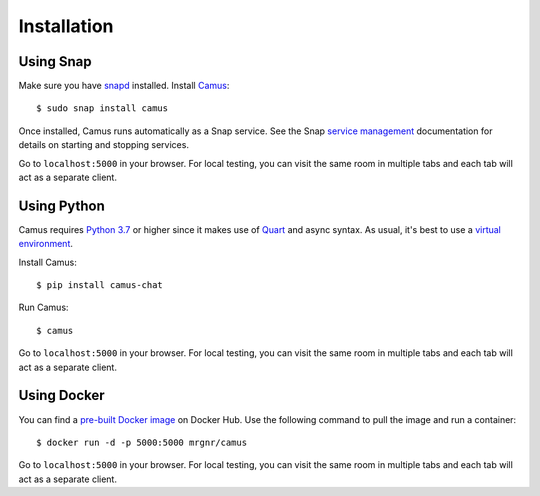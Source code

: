 Installation
============

Using Snap
----------

Make sure you have `snapd`_ installed. Install `Camus`_:

::

   $ sudo snap install camus

Once installed, Camus runs automatically as a Snap service. See the Snap
`service management`_ documentation for details on starting and stopping
services.

Go to ``localhost:5000`` in your browser. For local testing, you can visit the
same room in multiple tabs and each tab will act as a separate client.

Using Python
------------

Camus requires `Python 3.7`_ or higher since it makes use of `Quart`_ and async
syntax. As usual, it's best to use a `virtual environment`_.

Install Camus:

::

   $ pip install camus-chat

Run Camus:

::

   $ camus

Go to ``localhost:5000`` in your browser. For local testing, you can visit the
same room in multiple tabs and each tab will act as a separate client.

Using Docker
------------

You can find a `pre-built Docker image`_ on Docker Hub. Use the following
command to pull the image and run a container:

::

   $ docker run -d -p 5000:5000 mrgnr/camus

Go to ``localhost:5000`` in your browser. For local testing, you can visit the
same room in multiple tabs and each tab will act as a separate client.

.. _snapd: https://snapcraft.io/docs/installing-snapd
.. _Camus: https://snapcraft.io/camus
.. _service management: https://snapcraft.io/docs/service-management
.. _Python 3.7: https://docs.python.org/3.7/whatsnew/3.7.html
.. _Quart: https://gitlab.com/pgjones/quart
.. _virtual environment: https://docs.python.org/3/tutorial/venv.html
.. _pre-built Docker image: https://hub.docker.com/r/mrgnr/camus
